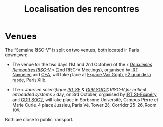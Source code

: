 #+STARTUP: showall
#+OPTIONS: toc:nil
#+title: Localisation des rencontres

* Venues

The “Semaine RISC-V” is split on two venues, both located in Paris
downtown:

- The venue for the two days (1st and 2nd October) of the « [[#mardi][/Deuxièmes
  Rencontres RISC-V/]] » (2nd RISC-V Meetings), organised by [[http://www.irtnanoelec.fr][IRT
  Nanoelec]] and [[http://www.cea.fr][CEA]], will take place at [[https://espace-van-gogh.com][Espace Van Gogh]], [[https://www.openstreetmap.org/?mlat=48.84337&mlon=2.37081#map=19/48.84337/2.37081][62 quai de la
  rapée]], Paris XIIè.

- The « /Journée scientifique [[http://www.irt-saintexupery.com][IRT SE]] & [[http://www.gdr-soc.cnrs.fr][GDR SOC2]]: RISC-V for critical
  embedded systems/ » day, on 3rd October, organised by [[http://www.irt-saintexupery.com][IRT St-Exupéry]]
  and [[http://www.gdr-soc.cnrs.fr][GDR SOC2]], will take place in Sorbonne Université, Campus Pierre
  et Marie Curie, 4 place Jussieu, Paris Vè. Tower 26, Corridor 25–26,
  Room 105.

Both are close to public transport.

#+BEGIN_EXPORT html
<p align="center">
<a href="http://www.cea-tech.fr"><img src="./media/logo_CEA.png" alt="Logo CEA" title="CEA" data-align="center" height="100"/></a>
&nbsp;&nbsp;&nbsp;&nbsp;
<a href="http://www.irtnanoelec.fr/fr/"><img src="./media/IRT-nanoelec.png" alt="Logo IRT Nanoelec" title="IRT" data-align="center" height="100"/></a>
</p>
#+END_EXPORT
